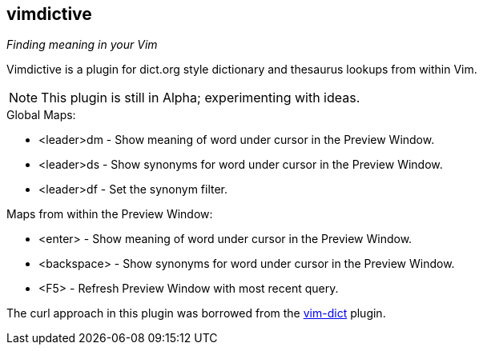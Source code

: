 vimdictive
----------

__Finding meaning in your Vim__

Vimdictive is a plugin for dict.org style dictionary and thesaurus
lookups from within Vim.

NOTE: This plugin is still in Alpha; experimenting with ideas.

.Global Maps:

* <leader>dm - Show meaning of word under cursor in the Preview Window.
* <leader>ds - Show synonyms for word under cursor in the Preview Window.
* <leader>df - Set the synonym filter.

.Maps from within the Preview Window:

* <enter> - Show meaning of word under cursor in the Preview Window.
* <backspace> - Show synonyms for word under cursor in the Preview Window.
* <F5> - Refresh Preview Window with most recent query.

The curl approach in this plugin was borrowed from the
https://github.com/szw/vim-dict.git[vim-dict] plugin.
